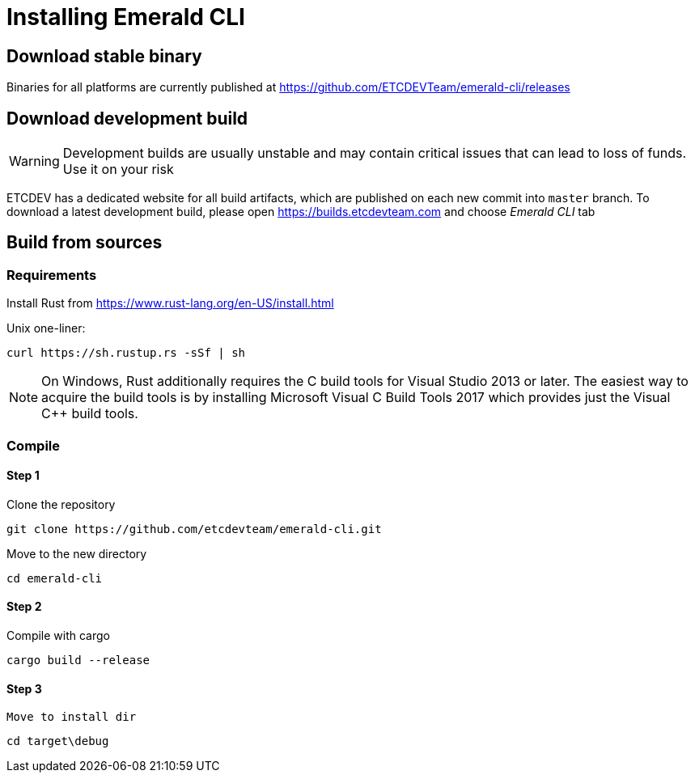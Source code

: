 # Installing Emerald CLI

## Download stable binary

Binaries for all platforms are currently published at https://github.com/ETCDEVTeam/emerald-cli/releases

## Download development build

[WARNING]
====
Development builds are usually unstable and may contain critical issues that can lead to loss of funds. Use it on your risk
====

ETCDEV has a dedicated website for all build artifacts, which are published on each new commit into `master` branch.
To download a latest development build, please open https://builds.etcdevteam.com and choose _Emerald CLI_ tab


## Build from sources

### Requirements

Install Rust from https://www.rust-lang.org/en-US/install.html

  
Unix one-liner:
```
curl https://sh.rustup.rs -sSf | sh
```
  
[NOTE]
====
On Windows, Rust additionally requires the C++ build tools for Visual Studio 2013 or later. The easiest way to acquire
the build tools is by installing Microsoft Visual C++ Build Tools 2017 which provides just the Visual C++ build tools.
====
  
### Compile

#### Step 1

Clone the repository

```
git clone https://github.com/etcdevteam/emerald-cli.git
```

Move to the new directory

```
cd emerald-cli
```

#### Step 2

Compile with cargo

```
cargo build --release
```

#### Step 3

 Move to install dir

```
cd target\debug
```
